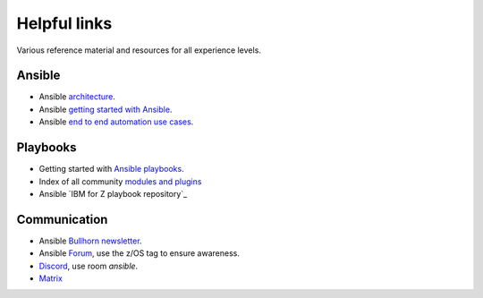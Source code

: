 .. ...........................................................................
.. © Copyright IBM Corporation 2020                                          .
.. ...........................................................................

=============
Helpful links
=============

Various reference material and resources for all experience levels.

Ansible
-------

* Ansible `architecture`_.
* Ansible `getting started with Ansible`_.
* Ansible `end to end automation use cases`_.

Playbooks
---------
* Getting started with `Ansible playbooks`_.
* Index of all community `modules and plugins`_
* Ansible `IBM for Z playbook repository`_

Communication
-------------
* Ansible `Bullhorn newsletter`_.
* Ansible `Forum`_, use the z/OS tag to ensure awareness.
* `Discord`_, use room `ansible`.
* `Matrix`_


.. _architecture:
   https://www.ansible.com/overview/how-ansible-works
.. _getting started with Ansible:
   https://docs.ansible.com/ansible/latest/user_guide/intro_getting_started.html
.. _end to end automation use cases:
   https://www.ansible.com/use-cases
.. _Ansible playbooks:
   https://docs.ansible.com/ansible/latest/user_guide/playbooks_intro.html#playbooks-intro
.. _modules and plugins:
   https://docs.ansible.com/ansible/latest/collections/all_plugins.html
.. _IBM Z playbook repository:
   https://github.com/IBM/z_ansible_collections_samples/
.. _Bullhorn newsletter:
   https://forum.ansible.com/c/news/bullhorn/17
.. _Forum:
   https://forum.ansible.com/
.. _Discord:
   https://discord.gg/sze
.. _Matrix:
   https://matrix.to/#/#users:ansible.com